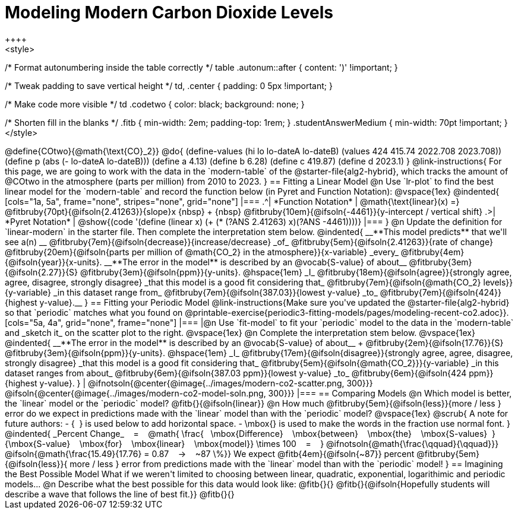 = Modeling Modern Carbon Dioxide Levels
++++ 
<style>

/* Format autonumbering inside the table correctly */
table .autonum::after { content: ')' !important; }

/* Tweak padding to save vertical height */
td, .center { padding: 0 5px !important; }

/* Make code more visible */
td .codetwo { color: black; background: none; }

/* Shorten fill in the blanks */
.fitb { min-width: 2em; padding-top: 1rem; }
.studentAnswerMedium { min-width: 70pt !important; }
</style>
++++

@define{COtwo}{@math{\text{CO}_2}}
@do{
(define-values (hi lo lo-dateA lo-dateB) (values 424 415.74 2022.708 2023.708))
(define p (abs (- lo-dateA lo-dateB)))
(define a 4.13)
(define b 6.28)
(define c 419.87)
(define d 2023.1)
}

@link-instructions{
For this page, we are going to work with the data in the `modern-table` of the @starter-file{alg2-hybrid}, which tracks the amount of @COtwo in the atmosphere (parts per million) from 2010 to 2023.
}

== Fitting a Linear Model

@n Use `lr-plot` to find the best linear model for the `modern-table` and record the function below (in Pyret and Function Notation):

@vspace{1ex}

@indented{
[cols="1a, 5a", frame="none", stripes="none", grid="none"]
|===
.^| *Function Notation*
|
@math{\text{linear}(x) =} @fitbruby{70pt}{@ifsoln{2.41263}}{slope}x {nbsp} + {nbsp} @fitbruby{10em}{@ifsoln{-4461}}{y-intercept / vertical shift}

.>| *Pyret Notation*
| @show{(code '(define (linear x) (+ (* (?ANS 2.41263) x)(?ANS -4461))))}
|===
}

@n Update the definition for `linear-modern` in the starter file. Then complete the interpretation stem below.

@indented{
__**This model predicts** that we'll see a(n) __
@fitbruby{7em}{@ifsoln{decrease}}{increase/decrease} _of_
@fitbruby{5em}{@ifsoln{2.41263}}{rate of change}
@fitbruby{20em}{@ifsoln{parts per million of @math{CO_2} in the atmosphere}}{x-variable} _every_
@fitbruby{4em}{@ifsoln{year}}{x-units}.

__**The error in the model** is described by an @vocab{S-value} of about__
@fitbruby{3em}{@ifsoln{2.27}}{S}
@fitbruby{3em}{@ifsoln{ppm}}{y-units}. @hspace{1em} _I_
@fitbruby{18em}{@ifsoln{agree}}{strongly agree, agree, disagree, strongly disagree} _that this model is a good fit considering that_
@fitbruby{7em}{@ifsoln{@math{CO_2} levels}}{y-variable} _in this dataset range from_
@fitbruby{7em}{@ifsoln{387.03}}{lowest y-value} _to_
@fitbruby{7em}{@ifsoln{424}}{highest y-value}.__
}

== Fitting your Periodic Model
@link-instructions{Make sure you've updated the @starter-file{alg2-hybrid} so that `periodic` matches what you found on @printable-exercise{periodic3-fitting-models/pages/modeling-recent-co2.adoc}}.

[cols="5a, 4a", grid="none", frame="none"]
|===
|@n Use `fit-model` to fit your `periodic` model to the data in the `modern-table` and _sketch it_ on the scatter plot to the right.

@vspace{1ex}

@n Complete the interpretation stem below.

@vspace{1ex}

@indented{
__**The error in the model** is described by an @vocab{S-value} of about__ +
@fitbruby{2em}{@ifsoln{17.76}}{S}
@fitbruby{3em}{@ifsoln{ppm}}{y-units}. @hspace{1em} _I_
@fitbruby{17em}{@ifsoln{disagree}}{strongly agree, agree, disagree, strongly disagree}
_that this model is a good fit considering that_
@fitbruby{5em}{@ifsoln{@math{CO_2}}}{y-variable} _in this dataset ranges from about_
@fitbruby{6em}{@ifsoln{387.03 ppm}}{lowest y-value} _to_ 
@fitbruby{6em}{@ifsoln{424 ppm}}{highest y-value}.
}

| @ifnotsoln{@center{@image{../images/modern-co2-scatter.png, 300}}}
@ifsoln{@center{@image{../images/modern-co2-model-soln.png, 300}}}
|===

== Comparing Models

@n Which model is better, the `linear` model or the `periodic` model? @fitb{}{@ifsoln{linear}}

@n How much
@fitbruby{5em}{@ifsoln{less}}{more / less }
error do we expect in predictions made with the `linear` model than with the `periodic` model?

@vspace{1ex}

@scrub{
A note for future authors:
- {&#8192;} is used below to add horizontal space.
- \mbox{} is used to make the words in the fraction use normal font.
}

@indented{
_Percent Change_ &#8192; = &#8192;
@math{
\frac{&#8192; \mbox{Difference} &#8192; \mbox{between} &#8192; \mbox{the} &#8192; \mbox{S-values}&#8192;}
{\mbox{S-value} &#8192; \mbox{for} &#8192; \mbox{linear} &#8192; \mbox{model}}
\times 100 &#8192; = &#8192; }
@ifnotsoln{@math{\frac{\qquad}{\qquad}}}
@ifsoln{@math{\frac{15.49}{17.76} = 0.87  &#8192; &rarr; &#8192;  ~87 \%}}

We expect 
@fitb{4em}{@ifsoln{~87}} percent
@fitbruby{5em}{@ifsoln{less}}{ more / less }
error from predictions made with the `linear` model than with the `periodic` model!
}

== Imagining the Best Possible Model

What if we weren't limited to choosing between linear, quadratic, exponential, logarithimic and periodic models...

@n Describe what the best possible for this data would look like: @fitb{}{}

@fitb{}{@ifsoln{Hopefully students will describe a wave that follows the line of best fit.}}

@fitb{}{}
